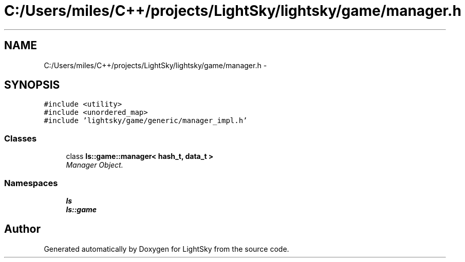 .TH "C:/Users/miles/C++/projects/LightSky/lightsky/game/manager.h" 3 "Sun Oct 26 2014" "Version Pre-Alpha" "LightSky" \" -*- nroff -*-
.ad l
.nh
.SH NAME
C:/Users/miles/C++/projects/LightSky/lightsky/game/manager.h \- 
.SH SYNOPSIS
.br
.PP
\fC#include <utility>\fP
.br
\fC#include <unordered_map>\fP
.br
\fC#include 'lightsky/game/generic/manager_impl\&.h'\fP
.br

.SS "Classes"

.in +1c
.ti -1c
.RI "class \fBls::game::manager< hash_t, data_t >\fP"
.br
.RI "\fIManager Object\&. \fP"
.in -1c
.SS "Namespaces"

.in +1c
.ti -1c
.RI " \fBls\fP"
.br
.ti -1c
.RI " \fBls::game\fP"
.br
.in -1c
.SH "Author"
.PP 
Generated automatically by Doxygen for LightSky from the source code\&.

